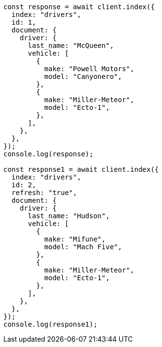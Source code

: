 // This file is autogenerated, DO NOT EDIT
// Use `node scripts/generate-docs-examples.js` to generate the docs examples

[source, js]
----
const response = await client.index({
  index: "drivers",
  id: 1,
  document: {
    driver: {
      last_name: "McQueen",
      vehicle: [
        {
          make: "Powell Motors",
          model: "Canyonero",
        },
        {
          make: "Miller-Meteor",
          model: "Ecto-1",
        },
      ],
    },
  },
});
console.log(response);

const response1 = await client.index({
  index: "drivers",
  id: 2,
  refresh: "true",
  document: {
    driver: {
      last_name: "Hudson",
      vehicle: [
        {
          make: "Mifune",
          model: "Mach Five",
        },
        {
          make: "Miller-Meteor",
          model: "Ecto-1",
        },
      ],
    },
  },
});
console.log(response1);
----
